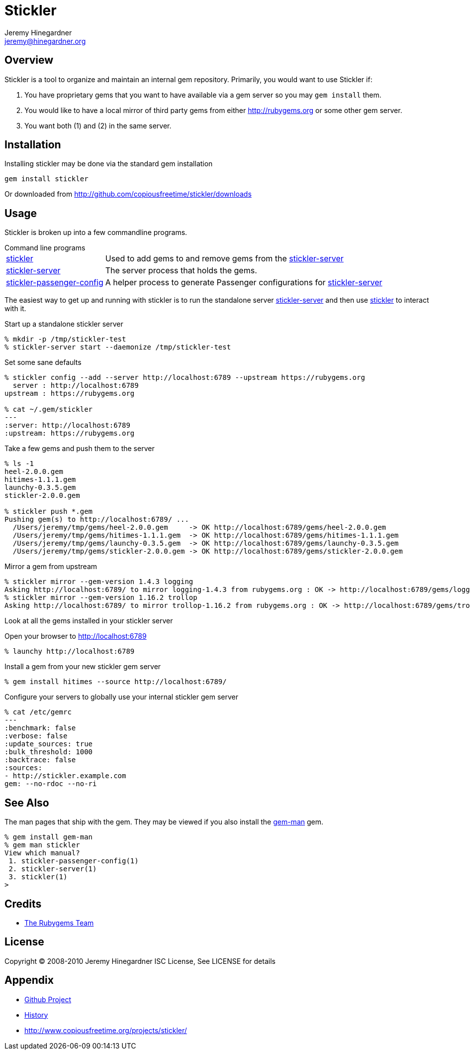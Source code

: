 Stickler
========
Jeremy Hinegardner <jeremy@hinegardner.org>


Overview
--------
Stickler is a tool to organize and maintain an internal gem repository.
Primarily, you would want to use Stickler if:

1. You have proprietary gems that you want to have available via a gem server so 
   you may +gem install+ them.
2. You would like to have a local mirror of third party gems from either 
   http://rubygems.org or some other gem server.
3. You want both (1) and (2) in the same server.


Installation
------------
Installing stickler may be done via the standard gem installation

--------------------
gem install stickler
--------------------

Or downloaded from http://github.com/copiousfreetime/stickler/downloads


Usage
-----
Stickler is broken up into a few commandline programs.

.Command line programs
******************************************************************
[horizontal]
link:man/stickler.html[stickler]::
    Used to add gems to and remove gems from the
    link:man/stickler-server.html[stickler-server]

link:man/stickler-server.html[stickler-server]::
    The server process that holds the gems.

link:man/stickler-passenger-config.html[stickler-passenger-config]::
    A helper process to generate Passenger configurations for
    link:man/stickler-server.html[stickler-server]
******************************************************************

The easiest way to get up and running with stickler is to run the
standalone server link:man/stickler-server.html[stickler-server] and
then use link:man/stickler.html[stickler] to interact with it.

.Start up a standalone stickler server
------------------------------------------------------------------
% mkdir -p /tmp/stickler-test
% stickler-server start --daemonize /tmp/stickler-test
------------------------------------------------------------------

.Set some sane defaults
------------------------------------------------------------------
% stickler config --add --server http://localhost:6789 --upstream https://rubygems.org
  server : http://localhost:6789
upstream : https://rubygems.org

% cat ~/.gem/stickler
---
:server: http://localhost:6789
:upstream: https://rubygems.org
------------------------------------------------------------------

.Take a few gems and push them to the server
------------------------------------------------------------------
% ls -1
heel-2.0.0.gem
hitimes-1.1.1.gem
launchy-0.3.5.gem
stickler-2.0.0.gem

% stickler push *.gem
Pushing gem(s) to http://localhost:6789/ ...
  /Users/jeremy/tmp/gems/heel-2.0.0.gem     -> OK http://localhost:6789/gems/heel-2.0.0.gem
  /Users/jeremy/tmp/gems/hitimes-1.1.1.gem  -> OK http://localhost:6789/gems/hitimes-1.1.1.gem
  /Users/jeremy/tmp/gems/launchy-0.3.5.gem  -> OK http://localhost:6789/gems/launchy-0.3.5.gem
  /Users/jeremy/tmp/gems/stickler-2.0.0.gem -> OK http://localhost:6789/gems/stickler-2.0.0.gem
------------------------------------------------------------------

.Mirror a gem from upstream
------------------------------------------------------------------
% stickler mirror --gem-version 1.4.3 logging
Asking http://localhost:6789/ to mirror logging-1.4.3 from rubygems.org : OK -> http://localhost:6789/gems/logging-1.4.3.gem
% stickler mirror --gem-version 1.16.2 trollop
Asking http://localhost:6789/ to mirror trollop-1.16.2 from rubygems.org : OK -> http://localhost:6789/gems/trollop-1.16.2.gem
------------------------------------------------------------------

.Look at all the gems installed in your stickler server
Open your browser to http://localhost:6789
-------------------------------
% launchy http://localhost:6789
-------------------------------

.Install a gem from your new stickler gem server
------------------------------------------------------
% gem install hitimes --source http://localhost:6789/
------------------------------------------------------

.Configure your servers to globally use your internal stickler gem server
-----------------------------
% cat /etc/gemrc
---
:benchmark: false
:verbose: false
:update_sources: true
:bulk_threshold: 1000
:backtrace: false
:sources:
- http://stickler.example.com
gem: --no-rdoc --no-ri
-----------------------------


See Also
--------
The man pages that ship with the gem.  They may be viewed if you also install
the link:http://defunkt.github.com/gem-man/[gem-man] gem.

---------------------------------
% gem install gem-man
% gem man stickler
View which manual?
 1. stickler-passenger-config(1)
 2. stickler-server(1)
 3. stickler(1)
>
---------------------------------


Credits
-------
* http://rubyforge.org/projects/rubygems/[The Rubygems Team]


License
-------
Copyright (C) 2008-2010 Jeremy Hinegardner
ISC License, See LICENSE for details


Appendix
--------
* http://github.com/copiousfreetime/stickler[Github Project]
* link:HISTORY.html[History]
* http://www.copiousfreetime.org/projects/stickler/
